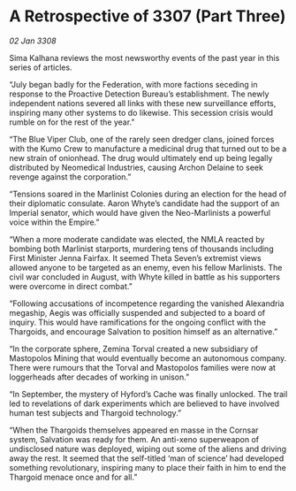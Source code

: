 * A Retrospective of 3307 (Part Three)

/02 Jan 3308/

Sima Kalhana reviews the most newsworthy events of the past year in this series of articles. 

“July began badly for the Federation, with more factions seceding in response to the Proactive Detection Bureau’s establishment. The newly independent nations severed all links with these new surveillance efforts, inspiring many other systems to do likewise. This secession crisis would rumble on for the rest of the year.” 

“The Blue Viper Club, one of the rarely seen dredger clans, joined forces with the Kumo Crew to manufacture a medicinal drug that turned out to be a new strain of onionhead. The drug would ultimately end up being legally distributed by Neomedical Industries, causing Archon Delaine to seek revenge against the corporation.” 

“Tensions soared in the Marlinist Colonies during an election for the head of their diplomatic consulate. Aaron Whyte’s candidate had the support of an Imperial senator, which would have given the Neo-Marlinists a powerful voice within the Empire.” 

“When a more moderate candidate was elected, the NMLA reacted by bombing both Marlinist starports, murdering tens of thousands including First Minister Jenna Fairfax. It seemed Theta Seven’s extremist views allowed anyone to be targeted as an enemy, even his fellow Marlinists. The civil war concluded in August, with Whyte killed in battle as his supporters were overcome in direct combat.” 

“Following accusations of incompetence regarding the vanished Alexandria megaship, Aegis was officially suspended and subjected to a board of inquiry. This would have ramifications for the ongoing conflict with the Thargoids, and encourage Salvation to position himself as an alternative.” 

“In the corporate sphere, Zemina Torval created a new subsidiary of Mastopolos Mining that would eventually become an autonomous company. There were rumours that the Torval and Mastopolos families were now at loggerheads after decades of working in unison.” 

“In September, the mystery of Hyford’s Cache was finally unlocked. The trail led to revelations of dark experiments which are believed to have involved human test subjects and Thargoid technology.” 

“When the Thargoids themselves appeared en masse in the Cornsar system, Salvation was ready for them. An anti-xeno superweapon of undisclosed nature was deployed, wiping out some of the aliens and driving away the rest. It seemed that the self-titled ‘man of science’ had developed something revolutionary, inspiring many to place their faith in him to end the Thargoid menace once and for all.”